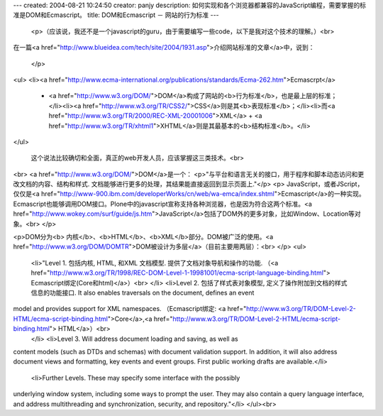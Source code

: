 ---
created: 2004-08-21 10:24:50
creator: panjy
description: 如何实现和各个浏览器都兼容的JavaScript编程，需要掌握的标准是DOM和Ecmascript。
title: DOM和Ecmascript － 网站的行为标准
---

 <p>（应该说，我还不是一个javascript的guru，由于需要编写一些code，以下是我对这个技术的理解。）<br>
在一篇<a href="http://www.blueidea.com/tech/site/2004/1931.asp">介绍网站标准的文章</a>中，说到：

 </p>
<ul>
<li><a href="http://www.ecma-international.org/publications/standards/Ecma-262.htm">Ecmascrpt</a>
  + <a href="http://www.w3.org/DOM/">DOM</a>构成了网站的<b>行为标准</b>，也是最上层的标准；</li><li><a href="http://www.w3.org/TR/CSS2/">CSS</a>则是其<b>表现标准</b>；</li><li>而<a href="http://www.w3.org/TR/2000/REC-XML-20001006">XML</a> + <a href="http://www.w3.org/TR/xhtml1">XHTML</a>则是其最基本的<b>结构标准</b>。</li>
</ul>


 这个说法比较确切和全面，真正的web开发人员，应该掌握这三类技术。<br>
<br>
<a href="http://www.w3.org/DOM/">DOM</a>是一个：
<p>"与平台和语言无关的接口，用于程序和脚本动态访问和更改文档的内容、结构和样式. 文档能够进行更多的处理，其结果能直接返回到显示页面上."</p>
<p>
JavaScript，或者JScript，仅仅是<a href="http://www-900.ibm.com/developerWorks/cn/web/wa-emca/index.shtml">Ecmascript</a>的一种实现。Ecmascript也能够调用DOM接口。Plone中的javascript宣称支持各种浏览器，也是因为符合这两个标准。<a href="http://www.wokey.com/surf/guide/js.htm">JavaScript</a>包括了DOM外的更多对象，比如Window、Location等对象。<br>
</p>

<p>DOM分为<b> 内核</b>、<b>HTML</b>、<b>XML</b>部分。DOM被广泛的使用。<a href="http://www.w3.org/DOM/DOMTR">DOM被设计为多层</a>（目前主要用两层）：<br>
</p>
<ul>
  <li>"Level 1. 包括内核, HTML, 和XML 文档模型. 提供了文档对象导航和操作的功能. （<a href="http://www.w3.org/TR/1998/REC-DOM-Level-1-19981001/ecma-script-language-binding.html"> Ecmascript绑定(Core和html)</a>）<br>
  </li>
  <li>Level 2. 包括了样式表对象模型, 定义了操作附加到文档的样式信息的功能接口. It also enables traversals on the document, defines an event
model and provides support for XML namespaces. （Ecmascript绑定: <a href="http://www.w3.org/TR/DOM-Level-2-HTML/ecma-script-binding.html">Core</a>,<a href="http://www.w3.org/TR/DOM-Level-2-HTML/ecma-script-binding.html"> HTML</a>）<br>
  </li>
  <li>Level 3. Will address document loading and saving, as well as
content models (such as DTDs and schemas) with document validation
support. In addition, it will also address document views and
formatting, key events and event groups. First public working drafts
are available.</li>
  <li>Further Levels. These may specify some interface with the possibly
underlying window system, including some ways to prompt the user. They
may also contain a query language interface, and address multithreading
and synchronization, security, and repository."</li>
</ul><br>